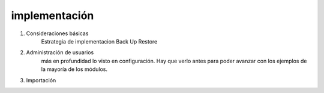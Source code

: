 
implementación
======================================

1. Consideraciones básicas
    Estrategia de implementacion
    Back Up
    Restore

2. Administración de usuarios
    más en profundidad lo visto en configuración. Hay que verlo antes para poder avanzar 
    con los ejemplos de la mayoría de los módulos.

3. Importación
